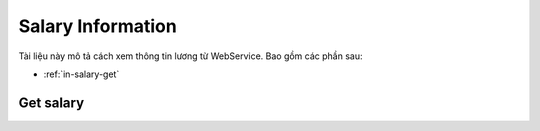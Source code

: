 Salary Information
==================

Tài liệu này mô tả cách xem thông tin lương từ WebService. Bao gồm các phần sau:

* :ref:`in-salary-get`

.. _in-salary-get:

Get salary
----------
.. http:post::  /api/v1/salary/get

   :arg access_token: Xem :ref:`in-get-token`.
   :arg checksum: :ref:`in-rule-checksum`.
   :arg month: Phiếu lương tháng [1-12]

   .. sourcecode:: js

      {
          "access_token": "_HASH_",
          "checksum": "_HASH_",
          "month": "1"
      }


   :>json integer error_code: :ref:`in-rule-error-code`.
   :>json string error_message: :ref:`in-rule-error-message`.
   :>json object data: :ref:`in-rule-data-salary`.

   .. sourcecode:: js

      {
          "error_code": 0,
          "error_message": "",
          "data":
          {
             "access_code": "_HASH_",
             "user_id": "18963",
             "fullname": "Leon Tran",
             "position": "DEV",
             "deparment": "VAS",
             "branch": "HCM",
             "salary": 1234.0
          }
      }

   


